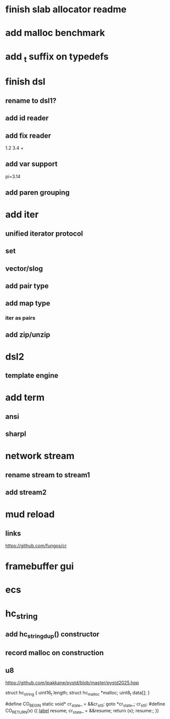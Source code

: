 * finish slab allocator readme

* add malloc benchmark

* add _t suffix on typedefs

* finish dsl
** rename to dsl1?
** add id reader
** add fix reader
1.2 3.4 +
** add var support
pi=3.14
** add paren grouping

* add iter
** unified iterator protocol
** set
** vector/slog
** add pair type
** add map type
*** iter as pairs
** add zip/unzip

* dsl2
** template engine

* add term
** ansi
** sharpl

* network stream
** rename stream to stream1
** add stream2

* mud reload
** links

https://github.com/fungos/cr

* framebuffer gui

* ecs

* hc_string
** add hc_string_dup() constructor
** record malloc on construction
** u8

https://github.com/jpakkane/pystd/blob/master/pystd2025.hpp

struct hc_string {
  uint16_t length;
  struct hc_malloc *malloc;
  uint8_t data[];
}

#define CO_BEGIN static void* cr_state_ = &&cr_st_0; goto *cr_state_; cr_st_0:
#define CO_RETURN(x) ({ __label__ resume; cr_state_ = &&resume; return (x); resume:; })
